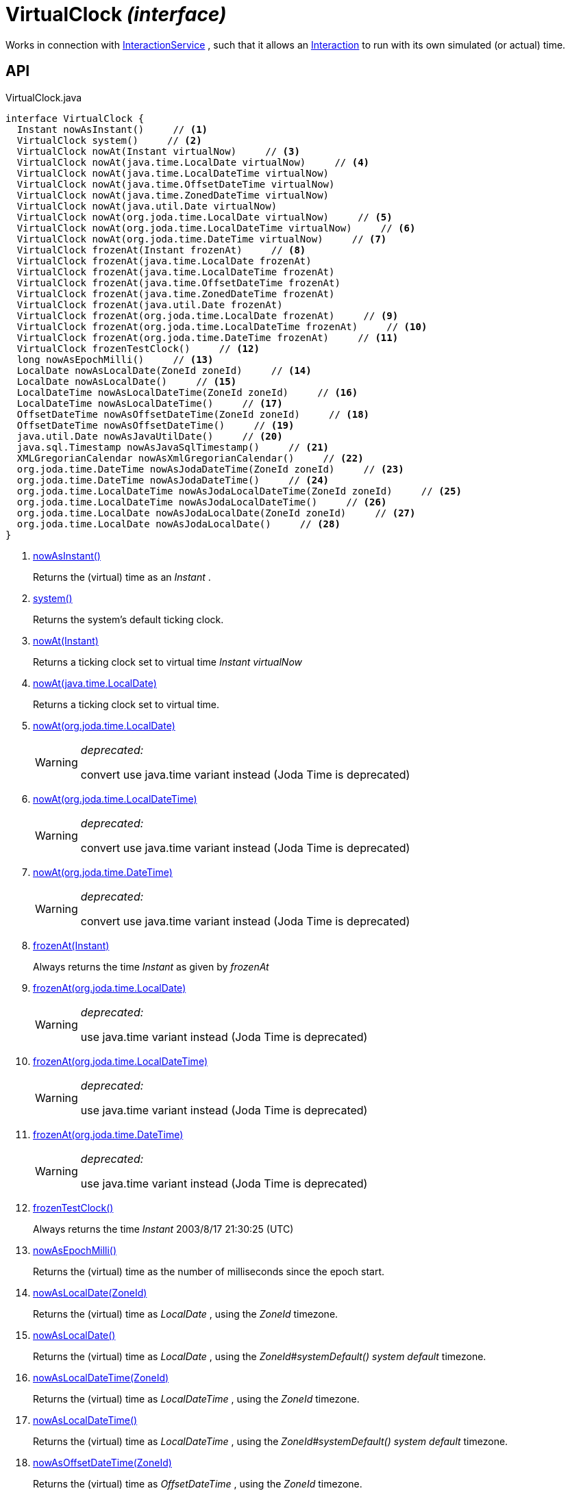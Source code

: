 = VirtualClock _(interface)_
:Notice: Licensed to the Apache Software Foundation (ASF) under one or more contributor license agreements. See the NOTICE file distributed with this work for additional information regarding copyright ownership. The ASF licenses this file to you under the Apache License, Version 2.0 (the "License"); you may not use this file except in compliance with the License. You may obtain a copy of the License at. http://www.apache.org/licenses/LICENSE-2.0 . Unless required by applicable law or agreed to in writing, software distributed under the License is distributed on an "AS IS" BASIS, WITHOUT WARRANTIES OR  CONDITIONS OF ANY KIND, either express or implied. See the License for the specific language governing permissions and limitations under the License.

Works in connection with xref:refguide:applib:index/services/iactnlayer/InteractionService.adoc[InteractionService] , such that it allows an xref:refguide:applib:index/services/iactn/Interaction.adoc[Interaction] to run with its own simulated (or actual) time.

== API

[source,java]
.VirtualClock.java
----
interface VirtualClock {
  Instant nowAsInstant()     // <.>
  VirtualClock system()     // <.>
  VirtualClock nowAt(Instant virtualNow)     // <.>
  VirtualClock nowAt(java.time.LocalDate virtualNow)     // <.>
  VirtualClock nowAt(java.time.LocalDateTime virtualNow)
  VirtualClock nowAt(java.time.OffsetDateTime virtualNow)
  VirtualClock nowAt(java.time.ZonedDateTime virtualNow)
  VirtualClock nowAt(java.util.Date virtualNow)
  VirtualClock nowAt(org.joda.time.LocalDate virtualNow)     // <.>
  VirtualClock nowAt(org.joda.time.LocalDateTime virtualNow)     // <.>
  VirtualClock nowAt(org.joda.time.DateTime virtualNow)     // <.>
  VirtualClock frozenAt(Instant frozenAt)     // <.>
  VirtualClock frozenAt(java.time.LocalDate frozenAt)
  VirtualClock frozenAt(java.time.LocalDateTime frozenAt)
  VirtualClock frozenAt(java.time.OffsetDateTime frozenAt)
  VirtualClock frozenAt(java.time.ZonedDateTime frozenAt)
  VirtualClock frozenAt(java.util.Date frozenAt)
  VirtualClock frozenAt(org.joda.time.LocalDate frozenAt)     // <.>
  VirtualClock frozenAt(org.joda.time.LocalDateTime frozenAt)     // <.>
  VirtualClock frozenAt(org.joda.time.DateTime frozenAt)     // <.>
  VirtualClock frozenTestClock()     // <.>
  long nowAsEpochMilli()     // <.>
  LocalDate nowAsLocalDate(ZoneId zoneId)     // <.>
  LocalDate nowAsLocalDate()     // <.>
  LocalDateTime nowAsLocalDateTime(ZoneId zoneId)     // <.>
  LocalDateTime nowAsLocalDateTime()     // <.>
  OffsetDateTime nowAsOffsetDateTime(ZoneId zoneId)     // <.>
  OffsetDateTime nowAsOffsetDateTime()     // <.>
  java.util.Date nowAsJavaUtilDate()     // <.>
  java.sql.Timestamp nowAsJavaSqlTimestamp()     // <.>
  XMLGregorianCalendar nowAsXmlGregorianCalendar()     // <.>
  org.joda.time.DateTime nowAsJodaDateTime(ZoneId zoneId)     // <.>
  org.joda.time.DateTime nowAsJodaDateTime()     // <.>
  org.joda.time.LocalDateTime nowAsJodaLocalDateTime(ZoneId zoneId)     // <.>
  org.joda.time.LocalDateTime nowAsJodaLocalDateTime()     // <.>
  org.joda.time.LocalDate nowAsJodaLocalDate(ZoneId zoneId)     // <.>
  org.joda.time.LocalDate nowAsJodaLocalDate()     // <.>
}
----

<.> xref:#nowAsInstant__[nowAsInstant()]
+
--
Returns the (virtual) time as an _Instant_ .
--
<.> xref:#system__[system()]
+
--
Returns the system's default ticking clock.
--
<.> xref:#nowAt__Instant[nowAt(Instant)]
+
--
Returns a ticking clock set to virtual time _Instant_ _virtualNow_
--
<.> xref:#nowAt__java.time.LocalDate[nowAt(java.time.LocalDate)]
+
--
Returns a ticking clock set to virtual time.
--
<.> xref:#nowAt__org.joda.time.LocalDate[nowAt(org.joda.time.LocalDate)]
+
--
[WARNING]
====
[red]#_deprecated:_#

convert use java.time variant instead (Joda Time is deprecated)
====
--
<.> xref:#nowAt__org.joda.time.LocalDateTime[nowAt(org.joda.time.LocalDateTime)]
+
--
[WARNING]
====
[red]#_deprecated:_#

convert use java.time variant instead (Joda Time is deprecated)
====
--
<.> xref:#nowAt__org.joda.time.DateTime[nowAt(org.joda.time.DateTime)]
+
--
[WARNING]
====
[red]#_deprecated:_#

convert use java.time variant instead (Joda Time is deprecated)
====
--
<.> xref:#frozenAt__Instant[frozenAt(Instant)]
+
--
Always returns the time _Instant_ as given by _frozenAt_
--
<.> xref:#frozenAt__org.joda.time.LocalDate[frozenAt(org.joda.time.LocalDate)]
+
--
[WARNING]
====
[red]#_deprecated:_#

use java.time variant instead (Joda Time is deprecated)
====
--
<.> xref:#frozenAt__org.joda.time.LocalDateTime[frozenAt(org.joda.time.LocalDateTime)]
+
--
[WARNING]
====
[red]#_deprecated:_#

use java.time variant instead (Joda Time is deprecated)
====
--
<.> xref:#frozenAt__org.joda.time.DateTime[frozenAt(org.joda.time.DateTime)]
+
--
[WARNING]
====
[red]#_deprecated:_#

use java.time variant instead (Joda Time is deprecated)
====
--
<.> xref:#frozenTestClock__[frozenTestClock()]
+
--
Always returns the time _Instant_ 2003/8/17 21:30:25 (UTC)
--
<.> xref:#nowAsEpochMilli__[nowAsEpochMilli()]
+
--
Returns the (virtual) time as the number of milliseconds since the epoch start.
--
<.> xref:#nowAsLocalDate__ZoneId[nowAsLocalDate(ZoneId)]
+
--
Returns the (virtual) time as _LocalDate_ , using the _ZoneId_ timezone.
--
<.> xref:#nowAsLocalDate__[nowAsLocalDate()]
+
--
Returns the (virtual) time as _LocalDate_ , using the _ZoneId#systemDefault() system default_ timezone.
--
<.> xref:#nowAsLocalDateTime__ZoneId[nowAsLocalDateTime(ZoneId)]
+
--
Returns the (virtual) time as _LocalDateTime_ , using the _ZoneId_ timezone.
--
<.> xref:#nowAsLocalDateTime__[nowAsLocalDateTime()]
+
--
Returns the (virtual) time as _LocalDateTime_ , using the _ZoneId#systemDefault() system default_ timezone.
--
<.> xref:#nowAsOffsetDateTime__ZoneId[nowAsOffsetDateTime(ZoneId)]
+
--
Returns the (virtual) time as _OffsetDateTime_ , using the _ZoneId_ timezone.
--
<.> xref:#nowAsOffsetDateTime__[nowAsOffsetDateTime()]
+
--
Returns the (virtual) time as _OffsetDateTime_ , using the _ZoneId#systemDefault() system default_ timezone.
--
<.> xref:#nowAsJavaUtilDate__[nowAsJavaUtilDate()]
+
--
Returns the (virtual)time as _java.util.Date_ .
--
<.> xref:#nowAsJavaSqlTimestamp__[nowAsJavaSqlTimestamp()]
+
--
Returns the (virtual) time as _java.sql.Timestamp_ .
--
<.> xref:#nowAsXmlGregorianCalendar__[nowAsXmlGregorianCalendar()]
+
--
Returns the (virtual) time as _XMLGregorianCalendar_ .
--
<.> xref:#nowAsJodaDateTime__ZoneId[nowAsJodaDateTime(ZoneId)]
+
--
[WARNING]
====
[red]#_deprecated:_#

use java.time variant instead (Joda Time is deprecated)
====

Returns the time as a Joda _org.joda.time.DateTime_ , using the specified _ZoneId_ timezone.
--
<.> xref:#nowAsJodaDateTime__[nowAsJodaDateTime()]
+
--
[WARNING]
====
[red]#_deprecated:_#

use java.time variant instead (Joda Time is deprecated)
====

Returns the time as a Joda _org.joda.time.DateTime_ , using the _ZoneId#systemDefault() system default_ timezone.
--
<.> xref:#nowAsJodaLocalDateTime__ZoneId[nowAsJodaLocalDateTime(ZoneId)]
+
--
[WARNING]
====
[red]#_deprecated:_#

use java.time variant instead (Joda Time is deprecated)
====
--
<.> xref:#nowAsJodaLocalDateTime__[nowAsJodaLocalDateTime()]
+
--
[WARNING]
====
[red]#_deprecated:_#

use java.time variant instead (Joda Time is deprecated)
====

Returns the time as a Joda _org.joda.time.LocalDateTime_ , using the _ZoneId#systemDefault() system default_ timezone.
--
<.> xref:#nowAsJodaLocalDate__ZoneId[nowAsJodaLocalDate(ZoneId)]
+
--
[WARNING]
====
[red]#_deprecated:_#

use java.time variant instead (Joda Time is deprecated)
====

Returns the time as a Joda _DateTime_ , using the specified _ZoneId_ timezone.
--
<.> xref:#nowAsJodaLocalDate__[nowAsJodaLocalDate()]
+
--
[WARNING]
====
[red]#_deprecated:_#

use java.time variant instead (Joda Time is deprecated)
====

Returns the time as a Joda _DateTime_ , using the _ZoneId#systemDefault() system default_ timezone.
--

== Members

[#nowAsInstant__]
=== nowAsInstant()

Returns the (virtual) time as an _Instant_ .

[#system__]
=== system()

Returns the system's default ticking clock.

[#nowAt__Instant]
=== nowAt(Instant)

Returns a ticking clock set to virtual time _Instant_ _virtualNow_

[#nowAt__java.time.LocalDate]
=== nowAt(java.time.LocalDate)

Returns a ticking clock set to virtual time.

[#nowAt__org.joda.time.LocalDate]
=== nowAt(org.joda.time.LocalDate)

[WARNING]
====
[red]#_deprecated:_#

convert use java.time variant instead (Joda Time is deprecated)
====

[#nowAt__org.joda.time.LocalDateTime]
=== nowAt(org.joda.time.LocalDateTime)

[WARNING]
====
[red]#_deprecated:_#

convert use java.time variant instead (Joda Time is deprecated)
====

[#nowAt__org.joda.time.DateTime]
=== nowAt(org.joda.time.DateTime)

[WARNING]
====
[red]#_deprecated:_#

convert use java.time variant instead (Joda Time is deprecated)
====

[#frozenAt__Instant]
=== frozenAt(Instant)

Always returns the time _Instant_ as given by _frozenAt_

[#frozenAt__org.joda.time.LocalDate]
=== frozenAt(org.joda.time.LocalDate)

[WARNING]
====
[red]#_deprecated:_#

use java.time variant instead (Joda Time is deprecated)
====

[#frozenAt__org.joda.time.LocalDateTime]
=== frozenAt(org.joda.time.LocalDateTime)

[WARNING]
====
[red]#_deprecated:_#

use java.time variant instead (Joda Time is deprecated)
====

[#frozenAt__org.joda.time.DateTime]
=== frozenAt(org.joda.time.DateTime)

[WARNING]
====
[red]#_deprecated:_#

use java.time variant instead (Joda Time is deprecated)
====

[#frozenTestClock__]
=== frozenTestClock()

Always returns the time _Instant_ 2003/8/17 21:30:25 (UTC)

[#nowAsEpochMilli__]
=== nowAsEpochMilli()

Returns the (virtual) time as the number of milliseconds since the epoch start.

[#nowAsLocalDate__ZoneId]
=== nowAsLocalDate(ZoneId)

Returns the (virtual) time as _LocalDate_ , using the _ZoneId_ timezone.

[#nowAsLocalDate__]
=== nowAsLocalDate()

Returns the (virtual) time as _LocalDate_ , using the _ZoneId#systemDefault() system default_ timezone.

[#nowAsLocalDateTime__ZoneId]
=== nowAsLocalDateTime(ZoneId)

Returns the (virtual) time as _LocalDateTime_ , using the _ZoneId_ timezone.

[#nowAsLocalDateTime__]
=== nowAsLocalDateTime()

Returns the (virtual) time as _LocalDateTime_ , using the _ZoneId#systemDefault() system default_ timezone.

[#nowAsOffsetDateTime__ZoneId]
=== nowAsOffsetDateTime(ZoneId)

Returns the (virtual) time as _OffsetDateTime_ , using the _ZoneId_ timezone.

[#nowAsOffsetDateTime__]
=== nowAsOffsetDateTime()

Returns the (virtual) time as _OffsetDateTime_ , using the _ZoneId#systemDefault() system default_ timezone.

[#nowAsJavaUtilDate__]
=== nowAsJavaUtilDate()

Returns the (virtual)time as _java.util.Date_ .

[#nowAsJavaSqlTimestamp__]
=== nowAsJavaSqlTimestamp()

Returns the (virtual) time as _java.sql.Timestamp_ .

[#nowAsXmlGregorianCalendar__]
=== nowAsXmlGregorianCalendar()

Returns the (virtual) time as _XMLGregorianCalendar_ .

[#nowAsJodaDateTime__ZoneId]
=== nowAsJodaDateTime(ZoneId)

[WARNING]
====
[red]#_deprecated:_#

use java.time variant instead (Joda Time is deprecated)
====

Returns the time as a Joda _org.joda.time.DateTime_ , using the specified _ZoneId_ timezone.

[#nowAsJodaDateTime__]
=== nowAsJodaDateTime()

[WARNING]
====
[red]#_deprecated:_#

use java.time variant instead (Joda Time is deprecated)
====

Returns the time as a Joda _org.joda.time.DateTime_ , using the _ZoneId#systemDefault() system default_ timezone.

[#nowAsJodaLocalDateTime__ZoneId]
=== nowAsJodaLocalDateTime(ZoneId)

[WARNING]
====
[red]#_deprecated:_#

use java.time variant instead (Joda Time is deprecated)
====

[#nowAsJodaLocalDateTime__]
=== nowAsJodaLocalDateTime()

[WARNING]
====
[red]#_deprecated:_#

use java.time variant instead (Joda Time is deprecated)
====

Returns the time as a Joda _org.joda.time.LocalDateTime_ , using the _ZoneId#systemDefault() system default_ timezone.

[#nowAsJodaLocalDate__ZoneId]
=== nowAsJodaLocalDate(ZoneId)

[WARNING]
====
[red]#_deprecated:_#

use java.time variant instead (Joda Time is deprecated)
====

Returns the time as a Joda _DateTime_ , using the specified _ZoneId_ timezone.

[#nowAsJodaLocalDate__]
=== nowAsJodaLocalDate()

[WARNING]
====
[red]#_deprecated:_#

use java.time variant instead (Joda Time is deprecated)
====

Returns the time as a Joda _DateTime_ , using the _ZoneId#systemDefault() system default_ timezone.
